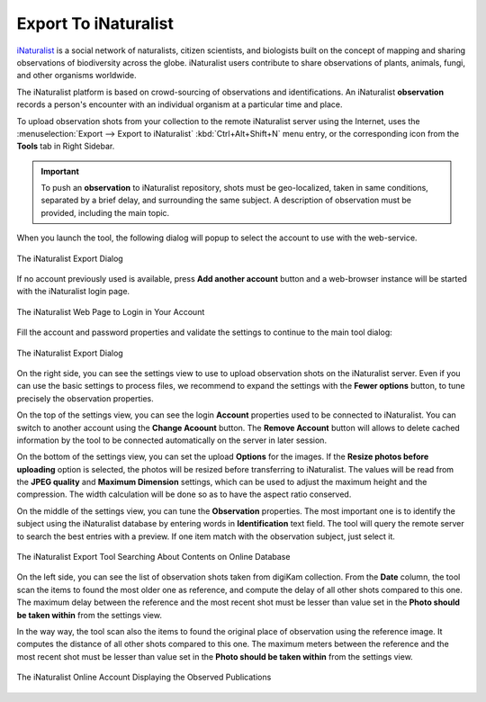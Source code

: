 .. meta::
   :description: digiKam Export to iNaturalist Web-Service
   :keywords: digiKam, documentation, user manual, photo management, open source, free, learn, easy, inaturalist, export

.. metadata-placeholder

   :authors: - digiKam Team

   :license: see Credits and License page for details (https://docs.digikam.org/en/credits_license.html)

.. _inaturalist_export:

Export To iNaturalist
=====================

.. contents::

`iNaturalist <https://en.wikipedia.org/wiki/INaturalist>`_ is a social network of naturalists, citizen scientists, and biologists built on the concept of mapping and sharing observations of biodiversity across the globe. iNaturalist users contribute to share observations of plants, animals, fungi, and other organisms worldwide.

The iNaturalist platform is based on crowd-sourcing of observations and identifications. An iNaturalist **observation** records a person's encounter with an individual organism at a particular time and place.

To upload observation shots from your collection to the remote iNaturalist server using the Internet, uses the :menuselection:`Export --> Export to iNaturalist` :kbd:`Ctrl+Alt+Shift+N` menu entry, or the corresponding icon from the **Tools** tab in Right Sidebar.

.. important::

    To push an **observation** to iNaturalist repository, shots must be geo-localized, taken in same conditions, separated by a brief delay, and surrounding the same subject. A description of observation must be provided, including the main topic.

When you launch the tool, the following dialog will popup to select the account to use with the web-service.

.. figure:: images/export_inaturalist_account.webp
    :alt:
    :align: center

    The iNaturalist Export Dialog

If no account previously used is available, press **Add another account** button and a web-browser instance will be started with the iNaturalist login page.

.. figure:: images/export_inaturalist_login.webp
    :alt:
    :align: center

    The iNaturalist Web Page to Login in Your Account

Fill the account and password properties and validate the settings to continue to the main tool dialog:

.. figure:: images/export_inaturalist_dialog.webp
    :alt:
    :align: center

    The iNaturalist Export Dialog

On the right side, you can see the settings view to use to upload observation shots on the iNaturalist server. Even if you can use the basic settings to process files, we recommend to expand the settings with the **Fewer options** button, to tune precisely the observation properties.

On the top of the settings view, you can see the login **Account** properties used to be connected to iNaturalist. You can switch to another account using the **Change Acoount** button. The **Remove Account** button will allows to delete cached information by the tool to be connected automatically on the server in later session.

On the bottom of the settings view, you can set the upload **Options** for the images. If the **Resize photos before uploading** option is selected, the photos will be resized before transferring to iNaturalist. The values will be read from the **JPEG quality** and **Maximum Dimension** settings, which can be used to adjust the maximum height and the compression. The width calculation will be done so as to have the aspect ratio conserved.

On the middle of the settings view, you can tune the **Observation** properties. The most important one is to identify the subject using the iNaturalist database by entering words in **Identification** text field. The tool will query the remote server to search the best entries with a preview. If one item match with the observation subject, just select it.

.. figure:: images/export_inaturalist_search.webp
    :alt:
    :align: center

    The iNaturalist Export Tool Searching About Contents on Online Database

On the left side, you can see the list of observation shots taken from digiKam collection. From the **Date** column, the tool scan the items to found the most older one as reference, and compute the delay of all other shots compared to this one. The maximum delay between the reference and the most recent shot must be lesser than value set in the **Photo should be taken within** from the settings view.

In the way way, the tool scan also the items to found the original place of observation using the reference image. It computes the distance of all other shots compared to this one. The maximum meters between the reference and the most recent shot must be lesser than value set in the **Photo should be taken within** from the settings view.

.. figure:: images/export_inaturalist_stream.webp
    :alt:
    :align: center

    The iNaturalist Online Account Displaying the Observed Publications

